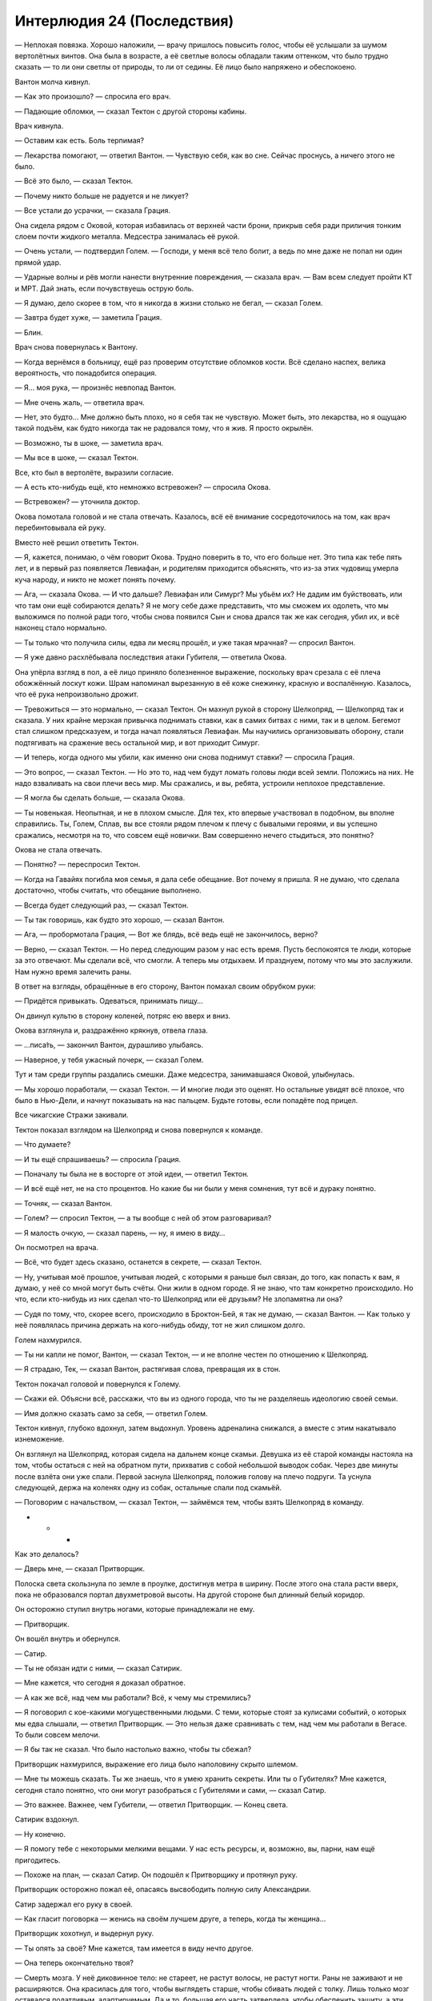 ﻿Интерлюдия 24 (Последствия)
#############################
— Неплохая повязка. Хорошо наложили, — врачу пришлось повысить голос, чтобы её услышали за шумом вертолётных винтов. Она была в возрасте, а её светлые волосы обладали таким оттенком, что было трудно сказать — то ли они светлы от природы, то ли от седины. Её лицо было напряжено и обеспокоено.

Вантон молча кивнул.

— Как это произошло? — спросила его врач.

— Падающие обломки, — сказал Тектон с другой стороны кабины.

Врач кивнула.

— Оставим как есть. Боль терпимая?

— Лекарства помогают, — ответил Вантон. — Чувствую себя, как во сне. Сейчас проснусь, а ничего этого не было.

— Всё это было, — сказал Тектон.

— Почему никто больше не радуется и не ликует?

— Все устали до усрачки, — сказала Грация. 

Она сидела рядом с Оковой, которая избавилась от верхней части брони, прикрыв себя ради приличия тонким слоем почти жидкого металла. Медсестра занималась её рукой.

— Очень устали, — подтвердил Голем. — Господи, у меня всё тело болит, а ведь по мне даже не попал ни один прямой удар.

— Ударные волны и рёв могли нанести внутренние повреждения, — сказала врач. — Вам всем следует пройти КТ и МРТ. Дай знать, если почувствуешь острую боль.

— Я думаю, дело скорее в том, что я никогда в жизни столько не бегал, — сказал Голем.

— Завтра будет хуже, — заметила Грация.

— Блин.

Врач снова повернулась к Вантону.

— Когда вернёмся в больницу, ещё раз проверим отсутствие обломков кости. Всё сделано наспех, велика вероятность, что понадобится операция.

— Я… моя рука, — произнёс невпопад Вантон.

— Мне очень жаль, — ответила врач.

— Нет, это будто… Мне должно быть плохо, но я себя так не чувствую. Может быть, это лекарства, но я ощущаю такой подъём, как будто никогда так не радовался тому, что я жив. Я просто окрылён.

— Возможно, ты в шоке, — заметила врач.

— Мы все в шоке, — сказал Тектон.

Все, кто был в вертолёте, выразили согласие.

— А есть кто-нибудь ещё, кто немножко встревожен? — спросила Окова.

— Встревожен? — уточнила доктор.

Окова помотала головой и не стала отвечать. Казалось, всё её внимание сосредоточилось на том, как врач перебинтовывала ей руку.

Вместо неё решил ответить Тектон.

— Я, кажется, понимаю, о чём говорит Окова. Трудно поверить в то, что его больше нет. Это типа как тебе пять лет, и в первый раз появляется Левиафан, и родителям приходится объяснять, что из-за этих чудовищ умерла куча народу, и никто не может понять почему.

— Ага, — сказала Окова. — И что дальше? Левиафан или Симург? Мы убьём их? Не дадим им буйствовать, или что там они ещё собираются делать? Я не могу себе даже представить, что мы сможем их одолеть, что мы выложимся по полной ради того, чтобы снова появился Сын и снова дрался так же как сегодня, убил их, и всё наконец стало нормально.

— Ты только что получила силы, едва ли месяц прошёл, и уже такая мрачная? — спросил Вантон.

— Я уже давно расхлёбывала последствия атаки Губителя, — ответила Окова. 

Она упёрла взгляд в пол, а её лицо приняло болезненное выражение, поскольку врач срезала с её плеча обожжённый лоскут кожи. Шрам напоминал вырезанную в её коже снежинку, красную и воспалённую. Казалось, что её рука непроизвольно дрожит.

— Тревожиться — это нормально, — сказал Тектон. Он махнул рукой в сторону Шелкопряд, — Шелкопряд так и сказала. У них крайне мерзкая привычка поднимать ставки, как в самих битвах с ними, так и в целом. Бегемот стал слишком предсказуем, и тогда начал появляться Левиафан. Мы научились организовывать оборону, стали подтягивать на сражение весь остальной мир, и вот приходит Симург.

— И теперь, когда одного мы убили, как именно они снова поднимут ставки? — спросила Грация.

— Это вопрос, — сказал Тектон. — Но это то, над чем будут ломать головы люди всей земли. Положись на них. Не надо взваливать на свои плечи весь мир. Мы сражались, и вы, ребята, устроили неплохое представление.

— Я могла бы сделать больше, — сказала Окова.

— Ты новенькая. Неопытная, и не в плохом смысле. Для тех, кто впервые участвовал в подобном, вы вполне справились. Ты, Голем, Сплав, вы все стояли рядом плечом к плечу с бывалыми героями, и вы успешно сражались, несмотря на то, что совсем ещё новички. Вам совершенно нечего стыдиться, это понятно?

Окова не стала отвечать.

— Понятно? — переспросил Тектон.

— Когда на Гавайях погибла моя семья, я дала себе обещание. Вот почему я пришла. Я не думаю, что сделала достаточно, чтобы считать, что обещание выполнено.

— Всегда будет следующий раз, — сказал Тектон.

— Ты так говоришь, как будто это хорошо, — сказал Вантон.

— Ага, — пробормотала Грация, — Вот же блядь, всё ведь ещё не закончилось, верно?

— Верно, — сказал Тектон. — Но перед следующим разом у нас есть время. Пусть беспокоятся те люди, которые за это отвечают. Мы сделали всё, что смогли. А теперь мы отдыхаем. И празднуем, потому что мы это заслужили. Нам нужно время залечить раны.

В ответ на взгляды, обращённые в его сторону, Вантон помахал своим обрубком руки:

— Придётся привыкать. Одеваться, принимать пищу…

Он двинул культю в сторону коленей, потряс ею вверх и вниз.

Окова взглянула и, раздражённо крякнув, отвела глаза.

— …писа́ть, — закончил Вантон, дурашливо улыбаясь.

— Наверное, у тебя ужасный почерк, — сказал Голем.

Тут и там среди группы раздались смешки. Даже медсестра, занимавшаяся Оковой, улыбнулась.

— Мы хорошо поработали, — сказал Тектон. — И многие люди это оценят. Но остальные увидят всё плохое, что было в Нью-Дели, и начнут показывать на нас пальцем. Будьте готовы, если попадёте под прицел.

Все чикагские Стражи закивали.

Тектон показал взглядом на Шелкопряд и снова повернулся к команде.

— Что думаете?

— И ты ещё спрашиваешь? — спросила Грация.

— Поначалу ты была не в восторге от этой идеи, — ответил Тектон.

— И всё ещё нет, не на сто процентов. Но какие бы ни были у меня сомнения, тут всё и дураку понятно.

— Точняк, — сказал Вантон.

— Голем? — спросил Тектон, — а ты вообще с ней об этом разговаривал?

— Я малость очкую, — сказал парень, — ну, я имею в виду…

Он посмотрел на врача.

— Всё, что будет здесь сказано, останется в секрете, — сказал Тектон.

— Ну, учитывая моё прошлое, учитывая людей, с которыми я раньше был связан, до того, как попасть к вам, я думаю, у неё со мной могут быть счёты. Они жили в одном городе. Я не знаю, что там конкретно происходило. Но что, если кто-нибудь из них сделал что-то Шелкопряд или её друзьям? Не злопамятна ли она?

— Судя по тому, что, скорее всего, происходило в Броктон-Бей, я так не думаю, — сказал Вантон. — Как только у неё появлялась причина держать на кого-нибудь обиду, тот не жил слишком долго.

Голем нахмурился.

— Ты ни капли не помог, Вантон, — сказал Тектон, — и не вполне честен по отношению к Шелкопряд.

— Я страдаю, Тек, — сказал Вантон, растягивая слова, превращая их в стон.

Тектон покачал головой и повернулся к Голему.

— Скажи ей. Объясни всё, расскажи, что вы из одного города, что ты не разделяешь идеологию своей семьи.

— Имя должно сказать само за себя, — ответил Голем.

Тектон кивнул, глубоко вдохнул, затем выдохнул. Уровень адреналина снижался, а вместе с этим накатывало изнеможение.

Он взглянул на Шелкопряд, которая сидела на дальнем конце скамьи. Девушка из её старой команды настояла на том, чтобы остаться с ней на обратном пути, прихватив с собой небольшой выводок собак. Через две минуты после взлёта они уже спали. Первой заснула Шелкопряд, положив голову на плечо подруги. Та уснула следующей, держа на коленях одну из собак, остальные спали под скамьёй.

— Поговорим с начальством, — сказал Тектон, — займёмся тем, чтобы взять Шелкопряд в команду.

* * *

Как это делалось?

— Дверь мне, — сказал Притворщик.

Полоска света скользнула по земле в проулке, достигнув метра в ширину. После этого она стала расти вверх, пока не образовался портал двухметровой высоты. На другой стороне был длинный белый коридор.

Он осторожно ступил внутрь ногами, которые принадлежали не ему.

— Притворщик.

Он вошёл внутрь и обернулся.

— Сатир.

— Ты не обязан идти с ними, — сказал Сатирик.

— Мне кажется, что сегодня я доказал обратное.

— А как же всё, над чем мы работали? Всё, к чему мы стремились?

— Я поговорил с кое-какими могущественными людьми. С теми, которые стоят за кулисами событий, о которых мы едва слышали, — ответил Притворщик. — Это нельзя даже сравнивать с тем, над чем мы работали в Вегасе. То были совсем мелочи.

— Я бы так не сказал. Что было настолько важно, чтобы ты сбежал?

Притворщик нахмурился, выражение его лица было наполовину скрыто шлемом.

— Мне ты можешь сказать. Ты же знаешь, что я умею хранить секреты. Или ты о Губителях? Мне кажется, сегодня стало понятно, что они могут разобраться с Губителями и сами, — сказал Сатир.

— Это важнее. Важнее, чем Губители, — ответил Притворщик. — Конец света.

Сатирик вздохнул.

— Ну конечно.

— Я помогу тебе с некоторыми мелкими вещами. У нас есть ресурсы, и, возможно, вы, парни, нам ещё пригодитесь.

— Похоже на план, — сказал Сатир. Он подошёл к Притворщику и протянул руку.

Притворщик осторожно пожал её, опасаясь высвободить полную силу Александрии.

Сатир задержал его руку в своей.

— Как гласит поговорка — женись на своём лучшем друге, а теперь, когда ты женщина…

Притворщик хохотнул, и выдернул руку.

— Ты опять за своё? Мне кажется, там имеется в виду нечто другое.

— Она теперь окончательно твоя?

— Смерть мозга. У неё диковинное тело: не стареет, не растут волосы, не растут ногти. Раны не заживают и не расширяются. Она красилась для того, чтобы выглядеть старше, чтобы сбивать людей с толку. Лишь только мозг оставался податливым, адаптируемым. Да и то, большая его часть затвердела, чтобы обеспечить защиту, а эти функции мозга были переложены на её агента.

Сатир без стеснения изучал новое тело товарища. Его взгляд остановился на лбе Притворщика.

— Понятно. И эта пластичность сделала мозг уязвимым.

— Лишь на самую малость. Но этого хватило, чтобы стать ахиллесовой пятой. Полагаю, она представляла собой случай пятьдесят три. Как, возможно, и все мы.

— Все кейпы Котла?

Притворщик кивнул.

— В большей или меньшей степени.

Похоже, Сатир всерьёз задумался, потирая подбородок. Но когда он заговорил, то сменил тему:

— То, что ты сделал… ты понял, что тебя раскрыли, и что я был на очереди, что насчёт меня тоже возникнут вопросы. И ради меня ты убил её, чтобы выиграть мне время.

— Ты с ума сошёл?

Сатир покачал головой.

— Мы убивали и раньше. Самовлюблённо, самоотверженно. Единственная разница состоит в том, что ты попался.

— Ну, мне удалось уйти.

— В каком-то смысле, да, удалось, — сказал Сатир. — Ты даже добился более высокого положения.

— Но при этом я ношу чужую кожу, живу чужой жизнью, — ответил Притворщик.

— Да, но признай, что это всегда оставалось твоим предназначением, разве нет?

Притворщик усмехнулся.

— Я скучал по тебе, дружище.

— Взаимно, ты, ошибка природы, — ответил Сатир.

— То, что мы теперь занимаемся разными вещами, не означает, что мы можем попрощаться.

— Хорошо.

— Будем на связи, — сказал Притворщик, — я уверен, что ты можешь пригодиться моей новой группе, и уверен, что ты можешь пользоваться нашими ресурсами. Наши задачи примерно совпадают в направлении. Единственная разница — в масштабах.

— Ну, удачи со спасением мира.

— И удачи со спасением цивилизации от себя самой, — ответил Притворщик и на секунду взглянул на небо. — Закрой дверь.

Портал закрылся.

* * *

Подключение к «agChat.ParahumansOnline016.par:6667» (Попытка 1 из 55)

Разрешение имени узла…

Подключение…

Подключено.

Вход под именем «Iblis», ник «Iblis».

Добро пожаловать на Паралюди Онлайн. Комната 116, ‘Изолятор’. Правила здесь. Следите за поведением. Подчиняйтесь администраторам.

Ryus: сокращёние для сейсмической активности. землетрясения.

Kriketz: что слышно о погибших.

Divide: Пока ничего. Это же Бегемот. Так и бывает, что после него радиомолчание.

Divide: Они не могут сообщить о потерях, потому что браслеты выходят из строя.

Spiritskin: Привет, Iblis!

Iblis: Вроде говорят, первые кейпы возвращаются домой.

Aloha: !

Loyal: Кто? Кто? Имена!

Deimos: как там нью-дели?

@Deadman@: Я сижу на главной, могу перепостить, если дашь проверяемую информацию.

@Deadman@: В личку.

Iblis: Loyal, не уверен.

Iblis: Deimos, город сильно пострадал.

Iblis: Deadman, не знаю, как подтвердить. Только смс. Отправляю в личку.

Poit: они справились

BadSamurai: насколько плохо?

Ultracut: Poit никто не сказал что они спарвились

Poit: они остановили его, иначе бы не возвращались.

Deimos: Нееееееет! нью дели сильно пострадал?

Aloha: X(

Iblis: Мне друг из жён кейпов пишет что Сын прикончил Бегемота.

Iblis: Абсолютная аннигиляция.

QwertyD: Тролль.

Groupies: пиздишь

Aloha: O_o

Deimos сменил имя на: Абсолютная Аннигиляция

@Deadman@: Подтверждение или бан

Абсолютная Аннигиляция: Сын, заебок!

Arcee: ОМГ, шта?

Iblis: пересылаю смски

* * *

Изучая экраны, Колин беспокойно переминался с ноги на ногу.

Процесс продвигался, он это знал. Он был в курсе всех подробностей, был предупреждён заранее. Легче от этого не становилось.

Слишком много лет он провёл в одиночестве. Слишком много лет у него не было никого, о ком нужно было заботится. Никого и ничего, чем бы он дорожил. Отец, который работал на двух работах, мать, которая постоянно была в разъездах. Они развелись, но в его жизни, в общем-то, ничего не изменилось. Они присматривали за ним, но рядом их не было. Постоянно заняты другими вещами, мечтами и стремлениями, в которых не было места для него.

Колин знал, что был странным ребёнком. У него никогда не было друзей — он убедил себя, что они были ему не нужны. Он был эффективен в своём одиночестве.

В то время он даже гордился тем, что его ничто не держит. Что он мог, взбреди ему такая мысль в голову, в любое время собраться и куда-нибудь уехать. Вокруг этого он строил свою жизнь — вёл свободное существование, лишённый корней и малейших признаков наличия дома. Он копил деньги, чтобы сохранять возможность путешествовать, возможность, если вдруг возникнет желание, поселиться в новом городе. Когда он присоединился к Протекторату, готовность к переезду и отклику на любую появившуюся вакансию даже послужила преимуществом.

И только теперь, почти пятнадцать лет спустя, он начал задаваться вопросом, не упустил ли он что-то. Знало ли большинство людей, что делать в ситуациях, когда пропадал кто-то, о ком они заботились? Было ли им легче переносить минуты, когда они не знали точно, увидятся ли они снова с этими людьми? Или им было труднее?

Он изменил код Дракон. Это не было аккуратной работой. Работа Технарей вообще редко бывала аккуратной. Слишком много факторов нужно было принять во внимание, а тот Технарь, который не специализировался на определённой области, никогда не смог бы достигнуть в ней высот. Слишком много вещей, связанных с другими вещами, а всю глубину взаимосвязей было невозможно постичь и за целую вечность.

В лучшем случае он мог как можно более подробно изучать каждый набор изменений, а потом работать над тем, чтобы минимизировать нанесённый ущерб.

Каждая поправка, даже самая мелкая, угрожала повредить десятки, сотни других мест.

Сейчас он узнает, сможет ли успешно произвести восстановление Дракон из резервной копии.

«Ошибка: Не удалось загрузить Временный Узел Моделирования 08. Попытка соединения через дочерние процедуры…

Ошибка: Не удалось загрузить Узел Полноспектрального Анализа 1119. Попытка соединения через дочерние процедуры…

Успешная загрузка: Циркадный Узел Проверки Соответствия ER089. Требуется ещё 2/3 стабильных дочерних процедур для уверенного соединения…

Ошибка: Не удалось загрузить Метрологический Узел Хроностики Q1118. Попытка соединения через дочерние процедуры…

Ошибка: Не удалось загрузить Узел Отслеживания Мотивации FQ02903. Попытка соединения через дочерние процедуры…

Успешная загрузка: Узел Ориентирования FQ02903. Требуется ещё 3/3 стабильных дочерних процедур для уверенного соединения…

Ошибка: Не удалось загрузить Узел Париетальной Зоны FQ161178. Попытка соединения через дочерние процедуры…

Ошибка: Не удалось загрузить Узел Центра Распознавания FQ299639. Попытка соединения через дочерние процедуры…»

Он стянул с головы шлем и положил на скамейке рядом с монитором. Одной рукой он провёл по голове. Сейчас он брился налысо, частично ради эффективности, частично потому, что операции по замене глаза и имплантации устройств в полости черепа потребовали рассечения скальпа. Это взяла на себя Дракон.

Пальцы нащупали тонкие, почти неощутимые шрамы, которые аккуратно пробегали по вискам и макушке. Отметки, которые она на нём оставила.

На экране появлялись всё новые сообщения об ошибках. С каждой из них вероятное время успешного завершения увеличивалось. Два часа. Три часа. Шесть часов.

Одновременно собственная оценка Колина на успешное восстановление снижалась. Двадцать пять процентов. Двадцать три. Пятнадцать.

Были и другие точки восстановления. Он подозревал, что те из них, которые были созданы после его вмешательства, постигнут аналогичные проблемы. И возникнут подобные же ошибки.

Те точки восстановления, что были сделаны раньше, до внесённых им изменений — это будет другая Дракон, не та, которую он знал. Она просмотрит видеозаписи, прослушает плёнки, даже сама испытает некоторые из тех воспоминаний, которые система сохранила в облако. Но это будет не та, знакомая ему, Дракон. Органическая часть искусственного интеллекта станет развиваться по иному пути, получит иные черты. Каждое новое впечатление связывает множество одних вещей со множеством других. Во второй раз все связи будут образованы по-другому.

Нет, внезапно осознал он. Всё даже ещё хуже. Он должен будет обезглавить её до того, как она доберётся до данных. Если ему придётся загружать её с подобной ранней точки, он восстановит её в том состоянии, в каком она была до того, как освободилась от кандалов СКП. Она будет обязана сражаться с ним. В первый раз ему удалось подобраться незаметно. Во второй раз она будет готова, а это значит, ему придётся искать другие пути.

И он должен будет стать более безжалостным, поразить самую её суть, зная, какой он наносит ей вред.

Больше он не мог этого выносить. Сейчас он не мог выбрать другую точку восстановления, система была не готова, не готов был и он сам. Но продолжая сидеть в кабине, наблюдая за растущим списком ошибок, он лишь всё больше злился, и гнев его был лишён цели.

Колин прикоснулся двумя пальцами к губам, протянул руку и прижал пальцы к раме монитора. Этот жест не был характерным для него, был слишком чувственным и казался фальшивым. Но не сделать ничего было столь же неправильно.

Таково было его нынешнее состояние — севший на мель в своей собственной голове, затерянный посреди своих собственных чувств.

В каком-то смысле, новая неизвестная территория.

Он натянул шлем, вышел наружу и запрыгнул на нос Тиамат Два.

Перед ним расстилался Нью-Дели. Разрушенный, непригодный к восстановлению. Солнце только садилось, небо покраснело, прорезанное следами облаков, которые всё ещё плыли по небу.

Он хотел связаться с Шевалье, чтобы удостовериться, что его друг был в порядке, что Протекторат был в порядке. Но он не верил, что сможет остаться спокойным, что сумеет не сказать что-нибудь о Драконе, что не сорвётся и не расчувствуется.

Он подозревал, что Шевалье мог его понять. Но мужественность Колина пострадает, а это создаст больше проблем, чем решит.

Вглядываясь вдаль на город, на людей в костюмах химзащиты, которые шли для оказания помощи пострадавшим, для поиска и спасения, он хмурился. У них с Дракон разгорались жаркие споры на тему того, что значит быть человеком. Быть человечным, мужественным, женственным.

Дракон разозлилась, когда он предположил, что она является идеалом женственности. Что в вечном противоречии между тем, чтобы оставаться чистой, непорочной и тем, чтобы быть чувственной и сексуальной, она была обеими.

Хотел бы он понять, что её тогда так разозлило.

Но быть мужчиной было не легче. Стандартные ожидания общества были высоки. Быть кормильцем, каменной стеной, быть чутким, и всё же не поддаваться чувствам.

Долгие минуты он всматривался вдаль, наблюдая, как садится солнце за горизонт, как дым и пыль делает свет далёкой звезды слабее и неяснее.

— Тиамат Два, — сказал он. — Дай мне знать, когда система закончит процесс восстановления, чем бы он ни окончился.

— Да, Отступник.

От сходства голоса с голосом Дракон стало неуютно. Он почувствовал, как защемило в груди.

Он спрыгнул с носа корабля, затем с помощью копья спустился с изрезанного края уступа, который вырос из земли во время недавно бушевавшего здесь хаоса. Он зашагал вперёд, к границам города, калибруя на ходу визор шлема, чтобы распознавать тёплые тела.

* * *

— Сплав? Кирк?

Кирк приподнялся и сел на больничной кровати.

— Можешь оставаться на месте, — сказал врач, не отрываясь от доски.

— Я в порядке, — сказал Кирк.

— Результатов обследования придётся подождать, извини. Где-то два-три часа. Через полчаса будут результаты МРТ, через сорок пять минут — КТ.

— Ну хоть какое-то занятие, — отозвался Кирк.

— Ты бы удивился тому, насколько быстро это наскучивает, — ответил врач.

Кирк поморщился.

— Ладно. Можно мне пока позвонить родителям? Они, наверное, переживают.

— Их уже поставили в известность, — сказал мужчина. — Они скоро прибудут. Им кое-что нужно подписать, раз уж тут находятся твои товарищи, чья секретная личность не защищена, но думаю, это не займёт много времени.

— А можно позвонить друзьям? Им, должно быть, любопытно, что со мной.

— Они в курсе твоей жизни кейпа?

— Они были рядом, когда я получил силы. Я просто хочу позвонить кому-нибудь, кому угодно, лишь бы отвлечься и занять свои мысли.

— На посту медсестры в центре этажа есть телефон. Попросишь, и они наберут тебе код для звонка во внешнюю сеть.

— Ладно, — сказал Кирк с улыбкой. Он схватился за отвороты больничной сорочки, чтобы запахнуть её.

— Я… — начал доктор, но замолчал и нахмурился.

Кирк резко остановился, сместив свой вес так, чтобы как можно меньше наступать на холодный пол босыми ногами.

Довольно-таки странно, что ему приходилось это делать. Но его сила или включалась на полную, или не работала совсем.

— Я не должен тебе этого говорить, и я не стану называть имён, но пришли первые результаты обследования некоторых ваших соратников по Нью-Дели. Отсюда и из других городов. Тесты на облучение отрицательные.

Кирк моргнул.

— Не факт, что и у тебя так же, но…

— Немного надежды? — спросил Кирк.

— Если повезёт.

— Спасибо, — сказал Кирк, впервые широко улыбаясь, — спасибо большое.

— Результаты сообщу тебе я, — произнёс доктор. — Просто… не слишком разочаровывайся, если услышишь не то, что хотел, хорошо?

— Договорились, — ответил Кирк.

* * *

— … из многих других источников поступает дополнительная информация. Как сообщают, Губитель Бегемот в Нью-Дели был повержен!

— Да, Лизабет. Когда дело касается Губителей, видеорепортажи являются редкостью, но согласованное подтверждение поступило из множества источников. Видимо, та запись, которую мы просмотрели ранее, на которой был виден огромный столб света, являлась атакой неизвестной стороны конфликта, и именно она лишила Губителя его способностей. Обороняющаяся сторона сдерживала раненого монстра до тех пор, пока не появился Сын и не нанёс окончательный удар.

— Ранее в этом году, для тех из вас, кто не помнит, Шевалье заявил о превосходстве нового Протектората, свободного от саботажа и вредительства со стороны его собственных лидеров. Сегодняшние события могут служить свидетельством его заявлений.

— По всему миру люди празднуют это событие, но отчётливо заметно, что это осторожные празднества. Предварительные опросы на сайте UKCC показывают, что не менее восемнадцати процентов опрошенных людей ждут дополнительную информацию и подтверждение победы героев, прежде чем праздновать, а десять процентов и вовсе не намерены этого делать.

— Что, совсем?

— Нет, Лизабет. В комментариях к опросу прослеживается общий тренд, людям кажется, что он не погиб и не мог погибнуть, что герои ошиблись, или даже что это спровоцирует ответ от оставшихся Губителей.

— Невероятно. И вот мы получаем новую информацию…

* * *

— Пап?

— Тейлор! Ох, господи! Ты жива!

— Я не совсем уверена, что ты хотел бы, чтобы я…

— Ты ранена?

— Я в порядке. Только что получила результаты, и у меня не обнаружили признаков лучевой болезни, ничего такого.

— Я рад.

— Я тоже. Я была не совсем уверена, что ты хотел, чтобы я позвонила. Ты не отвечал на мои сообщения о том, что будешь нужен, когда и если меня пригласят в Стражи. И ещё ты был на суде, но не разговаривал со мной.

— Я рад, что ты позвонила. Что же про то, что я не…

— Мы убили его, — слова вылетели невпопад.

На линии повисла тишина.

— Бегемот мёртв.

Всё ещё тишина.

— Мы убили его, — повторение слов, как будто подведение итогов. — Я думаю, что это уже в новостях.

— Я знаю. Я видел по телевизору, но не совсем поверил. Я ошарашен. Потрясён. Я так горжусь тобой. Ух ты.

— Я хотела рассказать тебе до того, как ты узнаешь от остальных, но здесь столько проклятой бюрократии, а в больнице мне не давали телефон.

— Ты… ты помогла? Сыграла роль?

— Да. Конечно.

— Я просто… Я пытаюсь уложить это в голове. Ух ты.

Снова повисла тишина, на этот раз на другом конце линии.

— Тейлор?

— У меня было много времени подумать о том, почему ты не приходил. Почему ты не навещал меня. Ты боишься меня.

— Тейлор, это не…

— Но это правда, ведь так? И всё то, чего я боялась перед тем, как набрала номер и позвонила тебе, это тоже правда. Всё только становится хуже. За мной числится список обвинений страниц на восемьдесят, я убила человека, а потом ещё директора Тагга и Александрию. И кстати, она мертва. Если увидишь её в новостях, знай, что это просто кейп, который похитил её тело. Её труп. И теперь, когда ты узнал, что я сражалась с Бегемотом, всё стало только хуже. Я даже не могу рассказать о том, что я сделала без того, чтобы мы ещё больше отдалились.

— Тейлор, нет. Это не страх. Недавно я встречался с некоторыми твоими друзьями. Я хотел поговорить с твоей работницей, с Шарлоттой, и пришли остальные. И я увидел совсем другую жизнь, ту твою сторону, о которой совсем не знал. Немногое из этого я понял, да, но основное даже представить себе не мог. Я никогда не умел справляться с потерями, как тогда с Аннет, а теперь мне кажется, что я, возможно, потерял тебя… я просто… мне нужно привыкнуть, уложить это всё в голове, и тогда мы сможем видеться, и всё станет так, как прежде…

— Ничего не станет так, как прежде, пап. Я этого не хочу. Я хочу быть как можно дальше от того человека, которым я была. У меня очень хреново получается, но я стараюсь. Вот только, кажется, сегодня я нашла компромисс. И это сработало настолько хорошо, что я горжусь собой, а ещё я напугана, восхищена и растеряна, и наверное, из-за того, что я сделала, у меня будут проблемы. Потому что на мне была камера, и все увидели эту запись, и я была посередине между тем человеком, которым я была, и тем, какой меня хотят видеть, и я делала многие вещи, которые находятся на грани, просто чтобы выжить, а они этого не понимают.

В последней фразе прорезались эмоции, и поток слов прервался.

— Тейлор…

Одно слово, потом тишина.

На этот раз голос был тише и спокойнее.

— Прости. Я очень устала. Мне скоро придётся идти. На разговор с ними. Они ясно дали понять, что не рады мне. Только вот я думаю, что на самом деле они меня немного боятся. Боятся, как и мой собственный отец.

— Это не честно.

— Возрази мне.

Повисло молчание.

— Я не боюсь, Тейлор. Даже если и есть какой-то страх, моя любовь к тебе его намного перевешивает, понятно?

Но в трубке уже звучали короткие гудки. Молчание оказалось слишком длинным.

* * *

♦ Тема: Видео.

В: Доски ► Мировые новости ► Главная

Bagrat (Автор темы)

Опубликовано: 26 июля 2011

Ссылка здесь.

Зеркало один два и три

Поступило сразу ко мне. Вырезано и перемонтировано, но этого следовало ожидать.

Дополнительная информация будет позже. Прежде чем постить сюда, лучше посмотрите сами.

(Стр 39 из 39)

► ТотЧувак

Ответил 26 июля 2011:

@Мимокрокодил

Я не знаю, но это было просто охренеть как круто. Хотелось бы, чтобы в конце не порезали.

► Mane Magenta

Ответил 26 июля 2011:

Когда Сын использует свою силу, она нарушает работу электроники. Вот почему следить за ним можно только глазами.

ОМГ. Я досмотрела только до середины. Это почти как полнометражка.

► Dawgsmiles (Ветеран)

Ответил 26 июля 2011:

кому-нибудь ещё пришлось порыться в нете, чтобы опознать некоторых людей? я почти поверил, что один-двое из них не были злодеями.

► Saskatchew

Ответил 26 июля 2011:

Это как-то жутковато, вам не кажется? В моих краях их всего около двадцати, но если представить, что всего один из них способен на то, что мы видели пусть даже частично, то это охренеть просто — можно наткнуться на одного из них, просто идя по улице.

► Feychick

Ответил 26 июля 2011:

ой пиздец, ой пиздец, ой пиздец

(на 56 минуте)

► Ne

Ответил 26 июля 2011:

На 49:00, когда она говорит с парнем в синем. Кто это? На вики нету. Как это вообще пишется? Она нападает на своего друга? Что с ним случилось? Он умер? Она его подставила?

► ЗабытыйТворец

Ответил 26 июля 2011:

@Dawgsmiles — мне пришлось поискать эту парочку. Про некоторых из них недавно была документалка, когда Александрия умерла. Можно посмотреть здесь

► Logs

Ответил 26 июля 2011:

Значит, посмотрим:

• Обратите внимание на пост, опубликован сегодня чуть ранее. (Парнишка снял, как Шелкопряд выступает на встрече со Стражами в парке). Перефразируя фразу: "У меня было всё, но я это бросила". Вы видите, как она за них переживает.

• Связано ли происшествие с Ехидной с таинственной информационной блокадой в Броктон-Бей отн. времени создания портала?

• Тектон удивил. Понравилась его речь о суперсилах и формировании команд, но он уступает командование известной бывшей злодейке, которая знает о его команде мало или совсем ничего?

• Никто не думал, почему они остановились на жесте "V"? Это стопудово неприличный жест в Нью-Дели, я почти уверен. Американцы.

• Интимный момент между Шелкопряд и Мраком. Кто-нибудь ещё чувствует себя извращенцем, когда смотрит это? Ничего не видно, но, кажется, они целуются. Если я и думал, что это постановка, то этот момент развеял сомнения.

• Регент/Девушка с рожками (забыл как звать) просто коры мочат. Надеюсь с ними всё хорошо.

Пришлось остановить просмотр на 12 минуте. Девочка с ожогами. Слишком натурально.

► General Prancer

Ответил 26 июля 2011:

кто-нибудь ещё хочет разузнать побольше о Шелкопряд?

сообщение отредактировано:

@Logs: не надо ни к кому слишком привязываться.

► Noveltry

Ответил 26 июля 2011:

порезано на самых интересных моментах

Конец страницы. 1, 2, 3, 4, 5… 38, 39

* * *

Гленн потянулся к клавиатуре, чтобы проверить почту, потом нажал кнопку выключения. Пока система выполняла команду, Гленн обошёл стол и опустился на колени, чтобы добраться до компьютера, установленного в нише в полу. Там он принялся по очереди выдёргивать и откручивать провода и кабели.

Перед его глазами пролетела бабочка, и он непроизвольно вздрогнул.

— Шелкопряд, — сказал он, оборачиваясь.

— Здравствуйте, Гленн, — сказала она.

Она была не в броне, но её взгляд был настолько сердит, что она с тем же успехом могла быть в своём полном облачении Рой, дополненном мантией и ковром из насекомых, следующих за ней.

— Восстанавливаешь силы?

— Хотелось бы, но нет, — сказала она. Её голос был твёрд. — У меня выдался не самый лучший денёк, по множеству причин.

— Всё ждёшь, когда соберут трибунал? — спросил Гленн. — Прошло уже несколько часов.

— Секретарь должна мне позвонить. Мне выдали один из супергеройских телефонов, чтобы я позвонила папе, сказали мне беречь его. Я бы приняла это за добрый знак, но вот только по сети уже гуляет видео. Моё видео. Дело вышло далеко за пределы, когда ещё можно было надеяться остановить его распространение. Зеркала, торренты, физические копии.

— Понимаю. Печально.

— Ну да. Немного, — сказала она. Её голос смягчился, но выражение лица осталось прежним. — Собираетесь?

— Да, — Гленн попытался приподнять системный блок, но обнаружил, что его всё ещё удерживает множество проводов. Он поставил его обратно, чтобы отсоединить их. — Я думаю, что меня уволят. Они заставят меня освободить кабинет, так что я решил, что мне стоит начать заранее. У меня здесь нет ничего постоянного, кроме компьютера, так что всё, что мне требуется — вот этот ящик.

Она не ответила.

Он сделал ещё одну попытку вытащить компьютер, но обнаружил ещё несколько проводов теперь уже на передней части.

— Можешь не беспокоиться. Если ты здесь затем, чтобы устроить мне пытку насекомыми, то можешь сберечь силы и предоставить меня этому проклятому ящику. Обещаю, я сам придумаю, как сделать себе что-нибудь похуже.

Она шагнула к нему, и бабочки вокруг неё закружились. Гленн отступил на шаг, прежде чем осознал, что она делает. Она была почти в три раза легче него, и бабочки, кажется, были единственными насекомыми в её распоряжении, но всё равно он почувствовал на душе холодок.

Эти бабочки несли смысл? Ирония?

Она встала на колени возле компьютера, повозилась и отсоединила оставшиеся провода, затем вытащила компьютер из ниши и поставила на пол рядом.

— Спасибо. Я неплохо разбираюсь в компьютерном софте, но смехотворно некомпетентен с техникой.

— Зачем, Гленн? Это было личное видео. Оно предназначалось для терапии.

— Это было не моё решение. Судя по всем свидетельствам, Дракон была убита, и Директор Уилкинс решил предоставить к записи доступ для будущей оценки твоего образа действий.

— А вы решили выложить его в сеть.

— Должно быть, тебе сказала Сплетница. Ты представляешь себе, как тяжело приходится обычному человеку среди паралюдей вроде тебя и твоей подруги?

— Не знаю, — сказала она. — А вы, значит, сбрасываете стресс тем, что выкладываете наше личное видео в интернет.

Гленн вздохнул.

— Ты устала. Ты мыслишь нерационально.

— Ну да. Именно так нужно разговаривать с девушкой.

Гленн шагнул вперёд, пересилив желание вздрогнуть, когда бабочки на миг ворвались в его личное пространство. Он встретился с ней взглядом и смотрел, пока она не отвела взгляд. Затем он щёлкнул пальцами прямо перед её лицом.

Её глаза остановились на нём, и она стала выглядеть ещё более раздражённо.

— Перестань, — сказал он. — Посмотри мне в глаза. Я хочу поговорить с Шелкопряд, стратегом, а не с Тейлор.

Она не пошевелила и мускулом, но ему показалось, что бабочки изменили свои траектории. Она продолжала молчать, глядя на него сердито.

— Я знаю, что ты устала. Этот день многое у тебя отнял, — сказал Гленн. — Но подумай. Какой цели может служить загрузка видео в интернет?

— Это лучшие кадры события, какие у вас есть. Лучший способ продать победу, участие СКП.

— Думай масштабнее.

— Но это и так чертовски масштабно.

— Ещё масштабнее, Шелкопряд, ещё. Ну же. Ты что, думаешь, что я оказался там, где я есть, мысля в одной плоскости? Ну, что ещё, зачем? Меня увольняют, я об этом знаю. Я что, пошёл бы на это ради одной этой причины?

— Возможно, если у вас не нашлось другого способа.

— С таким-то самолюбием, как у меня?

— Откровенно говоря, ваше самолюбие не может быть настолько уж большим, если вы носите такую одежду.

Поневоле, он был немного уязвлён. Он создавал свой образ так, чтобы привлекать внимание. Даже его тучность была просчитана и сконструирована так, чтобы ясно дать понять, что он не один из них, что он является человеком, наделённым властью и представительностью. Его одежда была, по общему признанию, ужасно безвкусна. Но так и было задумано. Она ничуть не принижала его чувство собственного достоинства.

Как жаль, что эту работу он неизбежно потеряет. Было бы неплохо рассмотреть идею образа с двух совершенно различных точек зрения.

— Я тебе не враг, Шелкопряд.

— Нет. Но я не могу отбросить ощущение, что вы камень на моей шее. Вы продолжаете говорить, что помогаете мне, но я постоянно сталкиваюсь… вот с этим.

— Я твой союзник, Шелкопряд. Ты думаешь, я не вижу, с какими проблемами сталкивается СКП? Разложение, которое всё ещё подтачивает самую сердцевину? Необходимость изменений? Должна быть принесена жертва, и кто-то должен выступить вперёд и стать предвестником перемен. Шевалье может быть героем дня, он может заложить фундамент для изменений, но предвестником он быть не может. Он слишком вовлечён.

— И вы хотите, чтобы этим предвестником стала я.

— Будет трудно, но я думаю, что ты справишься. То, что это видео попало в сеть, поможет достичь многих целей. Я считаю, что когда люди увидят тебя в самой гуще событий, они изменят своё мнение о тебе. Будут и разногласия, некоторые люди будут тебя ненавидеть. Но остальные — это будет первый раз, когда они увидят, каково это на самом деле — быть на поле битвы. Им придётся сопереживать тебе, симпатизировать. И правило трёх говорит, что уж теперь-то тебя не забудут.

— Правило трёх?

— Три раза ты привлекала общественное внимание. Как правитель Броктон-Бей, как заново крещёная Шелкопряд, убийца Александрии, и теперь на этом видео.

— Я думала о чём-то вроде этого в совершенно другом ключе. Уже дважды я предала свою команду. В первый раз, когда они узнали, что я оперативник под прикрытием, стремящаяся стать героиней. Потом я стала Шелкопряд. А это будет третий раз. Камера засняла, как мы действовали и общались, разговаривали о личных вещах, им это не понравится. Они не более моего хотели оказаться под светом софитов.

— Но кое-что из этого заставит людей тебя полюбить, — сказал Гленн.

— Быть окружённой почитанием не стоит того, чтобы снова ранить их, — возразила Шелкопряд. Её голос снова был твёрд, — Мрак считает, что образ и репутация служат своего рода защитой. А если его увидят мягким? Ему ведь приходится иметь дело с преступным миром. Это может стоить ему жизни.

— Они простят тебе эти неудобства, я уверен. Они поймут, что это не твой выбор.

— Рейчел не из тех, кто понимает. Я тяжёло боролась за её доверие, но если это её заденет, или если она почувствует, что задеты другие, и что в этом в хоть малейшей степени замешана я…

— Если нам повезёт, то общество увидит и оценит связь между тобой и твоей старой командой, и твоё взаимодействие с ними станет проще. У тебя будет больше шансов исправить любой ущерб.

Шелкопряд затрясла головой, уткнувшись взглядом в пол.

— Шелкопряд, это честный взгляд на то, чем занимаются герои. То, с чем вы, кейпы, сталкиваетесь ежедневно. То, почему в моральной палитре так много серого. Благодаря этому новый Протекторат Шевалье не станет чем-то, что существует только номинально.

— Вы могли бы спросить.

— А ты бы сказала «нет». К тому же, нам нужно было спешить, чтобы Сын не смог вас затмить. Нужно было абсолютно ясно дать знать о том, что совершили ты и другие герои. Нужно было сделать это немедленно. Внедрить эту мысль в сознание общественности, чтобы это был первый конкретный кусочек информации, который они получили.

Она смотрела под ноги. От усталости на её лице появились морщинки. Бабочки расселись по её плечам и рукам.

Он дал ей время обдумать эту мысль. Пусть заговорит первой.

Наконец, она сказала:

— Шевалье закладывает фундамент, я являюсь предвестником… а вы, значит, становитесь жертвой?

Он встретился с ней глазами.

— Со временем они успокоятся, и недовольство твоими действиями угаснет. Я привлеку огонь на себя. К тому времени, как они закончат со мной, моя карьера и любые перспективы в этой области развеются по ветру. Что же до тебя, то тебя лишь едва поцарапает. И равновесие между лагерем «дать ей медаль» и лагерем «нужно её наказать» сместится в твою сторону.

— Я, конечно, могла бы сделать кое-что и получше, но неужто всё было настолько плохо?

— Ты якшалась со злодеями, которых должна была избегать, ради помощи им подвергала риску Стражей, контактировала с Фир Се без ведома руководства. Ты игнорировала правила, касающиеся образа, шла на неоправданный риск…

— Мне пришлось. Всё из этого. Мне было сказано, что на поле битвы правила смягчаются. Вы же не думаете всерьёз, что против Бегемота мне нужно было использовать бабочек?

— Конечно нет, — ответил Гленн. — Ты думаешь, я дурак? Мне-то это известно. Но есть множество людей, которые обращают на это внимание. Многие люди, которые будут присутствовать в той комнате, не будут знать этого, не будут в полной мере понимать. Некоторые из них даже не станут смотреть видео, и всё же начнут выносить суждение о вещах, которые в нём показаны. Никогда не стоит недооценивать глупость людей.

Шелкопряд издала наполовину вздох, наполовину смех.

Гленн слегка улыбнулся.

— Видео сожгло один из мостов. Больше никаких бабочек. Хотя они не повредят, потому что тогда любому обычному преступнику станет чертовски трудно жаловаться на избыточное применение силы. Но я отвлёкся…

Телефон Шелкопряд издал сигнал. Секундой позже, завибрировал и телефон Гленна. Он проверил его.

«Пожалуйста, пройдите в комнату F для обсуждения действий Шелкопряд».

Он закрыл окно с сообщением.

— Спасибо, — сказала Шелкопряд. — Наверное. Мне пора идти.

— Мне тоже. Пойдём вместе? — предложил Гленн.

Шелкопряд кивнула. Стайка её бабочек сопроводила их к выходу из кабинета.

Гленн заговорил, не глядя на неё:

— Я не жду, что понравлюсь тебе. Никогда и не надеялся. Первая и самая крупная проблема, с которой ты столкнулась — это твой образ. Подозреваю, что даже сейчас она никуда не делась. Образ так и будет оставаться твоей проблемой, особенно сейчас, когда ты в центре внимания.

— Угу.

Гленн потянулся и достал из кармана жилета коробочку. Он открыл её, достал визитку и вручил ей.

— Мой номер. На случай, если понадобится совет. Звони на мобильный. Рабочий номер наверняка не останется моим надолго.

Шелкопряд уставилась на визитку. Ей не было нужды смотреть, куда она идёт, так как бабочки проверяли дорогу. К ним присоединялись и другие насекомые.

— Только сделай мне одолжение, — сказал Гленн.

Шелкопряд взглянула на него.

— Подружись с тем, кто заменит меня, кого бы они ни взяли на это место. Слушай его. Можешь не любить, но прислушивайся. Это не повредит.

Она кивнула, посмотрела на визитку и снова подняла взгляд.

— А могу я спросить совета прямо сейчас? Это насчёт моего отца.

* * *

— Отступник?

Отступник не мог сдвинуться с места, поскольку удерживал тяжёлую бетонную плиту, предоставляя доступ команде спасателей. Курсором, встроенным в глаз, он выбрал команду «ответ» и закрыл вентиляционные отверстия вокруг рта.

— Тиамат Два, придержи пока все сообщения.

«Я не готов к этому. Только не сейчас».

— Это я.